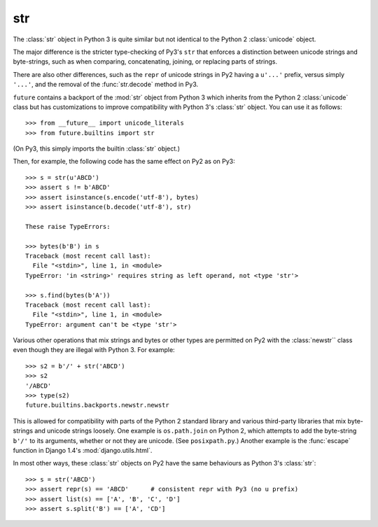 .. _str-object:

str
-----

The :class:`str` object in Python 3 is quite similar but not identical to the
Python 2 :class:`unicode` object.

The major difference is the stricter type-checking of Py3's ``str`` that
enforces a distinction between unicode strings and byte-strings, such as when
comparing, concatenating, joining, or replacing parts of strings.

There are also other differences, such as the ``repr`` of unicode strings in
Py2 having a ``u'...'`` prefix, versus simply ``'...'``, and the removal of
the :func:`str.decode` method in Py3.

``future`` contains a backport of the :mod:`str` object from Python 3 which
inherits from the Python 2 :class:`unicode` class but has customizations to
improve compatibility with Python 3's :class:`str` object. You can use it as
follows::

    >>> from __future__ import unicode_literals
    >>> from future.builtins import str

(On Py3, this simply imports the builtin :class:`str` object.)

Then, for example, the following code has the same effect on Py2 as on Py3::

    >>> s = str(u'ABCD')
    >>> assert s != b'ABCD'
    >>> assert isinstance(s.encode('utf-8'), bytes)
    >>> assert isinstance(b.decode('utf-8'), str)

    These raise TypeErrors:

    >>> bytes(b'B') in s
    Traceback (most recent call last):
      File "<stdin>", line 1, in <module>
    TypeError: 'in <string>' requires string as left operand, not <type 'str'>

    >>> s.find(bytes(b'A'))
    Traceback (most recent call last):
      File "<stdin>", line 1, in <module>
    TypeError: argument can't be <type 'str'>

Various other operations that mix strings and bytes or other types are
permitted on Py2 with the :class:`newstr`` class even though they are
illegal with Python 3. For example::

    >>> s2 = b'/' + str('ABCD')
    >>> s2
    '/ABCD'
    >>> type(s2)
    future.builtins.backports.newstr.newstr

This is allowed for compatibility with parts of the Python 2 standard
library and various third-party libraries that mix byte-strings and unicode
strings loosely. One example is ``os.path.join`` on Python 2, which
attempts to add the byte-string ``b'/'`` to its arguments, whether or not
they are unicode. (See ``posixpath.py``.) Another example is the
:func:`escape` function in Django 1.4's :mod:`django.utils.html`.


.. For example, this is permissible on Py2::
.. 
..     >>> u'u' > 10
..     True
.. 
..     >>> u'u' <= b'u'
..     True
.. 
.. On Py3, these raise TypeErrors.

In most other ways, these :class:`str` objects on Py2 have the same
behaviours as Python 3's :class:`str`::

    >>> s = str('ABCD')
    >>> assert repr(s) == 'ABCD'      # consistent repr with Py3 (no u prefix)
    >>> assert list(s) == ['A', 'B', 'C', 'D']
    >>> assert s.split('B') == ['A', 'CD']

.. If you must ensure identical use of (unicode) strings across Py3 and Py2 in a
.. single-source codebase, you can wrap string literals in a :func:`~str` call, as
..  follows::
..     
..     from __future__ import unicode_literals
..     from future.builtins import *
..     
..     # ...
.. 
..     s = str('This absolutely must behave like a Py3 string')
.. 
..     # ...
.. 
.. Most of the time this is unnecessary, but the stricter type-checking of the
.. ``future.builtins.str`` object is useful for ensuring the same consistent
.. separation between unicode and byte strings on Py2 as on Py3. This is
.. important when writing protocol handlers, for example.

